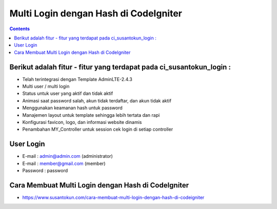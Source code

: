 Multi Login dengan Hash di CodeIgniter
============================================================
.. contents:: 

Berikut adalah fitur - fitur yang terdapat pada ci_susantokun_login :
------------------------------------------------------------
- Telah terintegrasi dengan Template AdminLTE-2.4.3
- Multi user / multi login
- Status untuk user yang aktif dan tidak aktif
- Animasi saat password salah, akun tidak terdaftar, dan akun tidak aktif
- Menggunakan keamanan hash untuk password
- Manajemen layout untuk template sehingga lebih tertata dan rapi
- Konfigurasi favicon, logo, dan informasi website dinamis
- Penambahan MY_Controller untuk session cek login di setiap controller
  
User Login
------------------------------------------------------------
- E-mail    : admin@admin.com (administrator)
- E-mail    : member@gmail.com (member)
- Password  : password

Cara Membuat Multi Login dengan Hash di CodeIgniter
------------------------------------------------------------
- https://www.susantokun.com/cara-membuat-multi-login-dengan-hash-di-codeigniter
